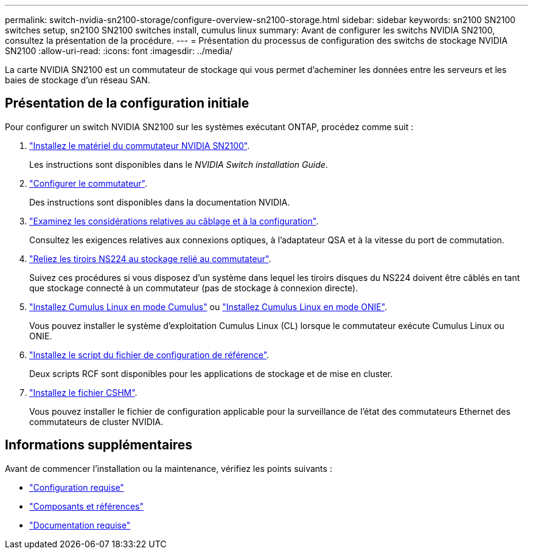 ---
permalink: switch-nvidia-sn2100-storage/configure-overview-sn2100-storage.html 
sidebar: sidebar 
keywords: sn2100 SN2100 switches setup, sn2100 SN2100 switches install, cumulus linux 
summary: Avant de configurer les switchs NVIDIA SN2100, consultez la présentation de la procédure. 
---
= Présentation du processus de configuration des switchs de stockage NVIDIA SN2100
:allow-uri-read: 
:icons: font
:imagesdir: ../media/


[role="lead"]
La carte NVIDIA SN2100 est un commutateur de stockage qui vous permet d'acheminer les données entre les serveurs et les baies de stockage d'un réseau SAN.



== Présentation de la configuration initiale

Pour configurer un switch NVIDIA SN2100 sur les systèmes exécutant ONTAP, procédez comme suit :

. link:install-hardware-sn2100-storage.html["Installez le matériel du commutateur NVIDIA SN2100"].
+
Les instructions sont disponibles dans le _NVIDIA Switch installation Guide_.

. link:configure-sn2100-storage.html["Configurer le commutateur"].
+
Des instructions sont disponibles dans la documentation NVIDIA.

. link:cabling-considerations-sn2100-storage.html["Examinez les considérations relatives au câblage et à la configuration"].
+
Consultez les exigences relatives aux connexions optiques, à l'adaptateur QSA et à la vitesse du port de commutation.

. link:install-cable-shelves-sn2100-storage.html["Reliez les tiroirs NS224 au stockage relié au commutateur"].
+
Suivez ces procédures si vous disposez d'un système dans lequel les tiroirs disques du NS224 doivent être câblés en tant que stockage connecté à un commutateur (pas de stockage à connexion directe).

. link:install-cumulus-mode-sn2100-storage.html["Installez Cumulus Linux en mode Cumulus"] ou link:install-onie-mode-sn2100-storage.html["Installez Cumulus Linux en mode ONIE"].
+
Vous pouvez installer le système d'exploitation Cumulus Linux (CL) lorsque le commutateur exécute Cumulus Linux ou ONIE.

. link:install-rcf-sn2100-storage.html["Installez le script du fichier de configuration de référence"].
+
Deux scripts RCF sont disponibles pour les applications de stockage et de mise en cluster.

. link:setup-install-cshm-file.html["Installez le fichier CSHM"].
+
Vous pouvez installer le fichier de configuration applicable pour la surveillance de l'état des commutateurs Ethernet des commutateurs de cluster NVIDIA.





== Informations supplémentaires

Avant de commencer l'installation ou la maintenance, vérifiez les points suivants :

* link:configure-reqs-sn2100-storage.html["Configuration requise"]
* link:components-sn2100-storage.html["Composants et références"]
* link:required-documentation-sn2100-storage.html["Documentation requise"]

